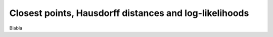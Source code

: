 .. _explanation_loss_closest_point:

Closest points, Hausdorff distances and log-likelihoods
=======================================================

Blabla
